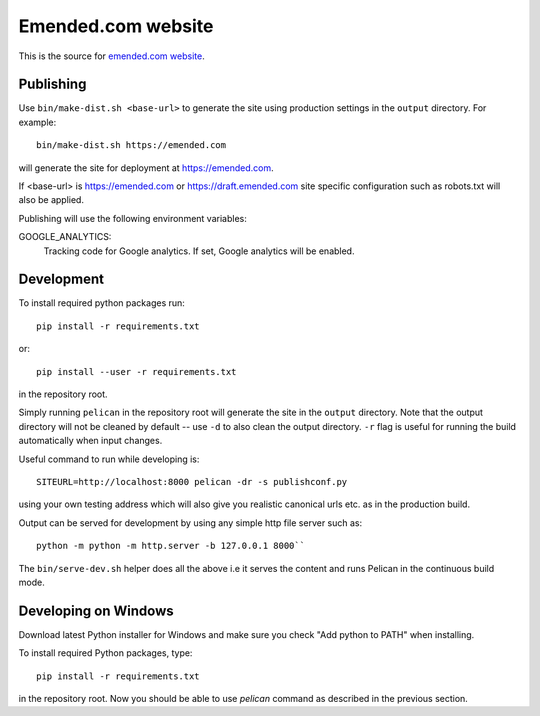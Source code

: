 Emended.com website
###################

This is the source for `emended.com website <https://emended.com>`__.


Publishing
==========

Use ``bin/make-dist.sh <base-url>`` to generate the site using production
settings in the ``output`` directory. For example::

    bin/make-dist.sh https://emended.com

will generate the site for deployment at https://emended.com.

If <base-url> is https://emended.com or https://draft.emended.com site specific
configuration such as robots.txt will also be applied.

Publishing will use the following environment variables:

GOOGLE_ANALYTICS:
    Tracking code for Google analytics. If set, Google analytics will be
    enabled.


Development
===========

To install required python packages run::

    pip install -r requirements.txt

or::

    pip install --user -r requirements.txt

in the repository root.

Simply running ``pelican`` in the repository root will generate the site in the
``output`` directory. Note that the output directory will not be cleaned by
default -- use ``-d`` to also clean the output directory. ``-r`` flag is useful
for running the build automatically when input changes.

Useful command to run while developing is::

    SITEURL=http://localhost:8000 pelican -dr -s publishconf.py

using your own testing address which will also give you realistic canonical
urls etc. as in the production build.

Output can be served for development by using any simple http file server such as::

    python -m python -m http.server -b 127.0.0.1 8000``

The ``bin/serve-dev.sh`` helper does all the above i.e it serves the content
and runs Pelican in the continuous build mode.


Developing on Windows
=====================

Download latest Python installer for Windows and make sure you check "Add
python to PATH" when installing.

To install required Python packages, type::

    pip install -r requirements.txt

in the repository root. Now you should be able to use `pelican` command as
described in the previous section.
